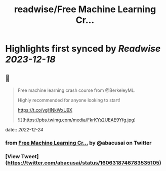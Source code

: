 :PROPERTIES:
:title: readwise/Free Machine Learning Cr...
:END:

:PROPERTIES:
:author: [[abacusai on Twitter]]
:full-title: "Free Machine Learning Cr..."
:category: [[tweets]]
:url: https://twitter.com/abacusai/status/1606318746783535105
:image-url: https://pbs.twimg.com/profile_images/1664704905414868994/_CIOI3Xw.jpg
:END:

* Highlights first synced by [[Readwise]] [[2023-12-18]]
** 📌
#+BEGIN_QUOTE
Free machine learning crash course from @BerkeleyML.

Highly recommended for anyone looking to start!

https://t.co/ygHNkWxU9X 

![](https://pbs.twimg.com/media/FkrKYs2UEAE9Yfg.jpg) 
#+END_QUOTE
    date:: [[2022-12-24]]
*** from _Free Machine Learning Cr..._ by @abacusai on Twitter
*** [View Tweet](https://twitter.com/abacusai/status/1606318746783535105)
